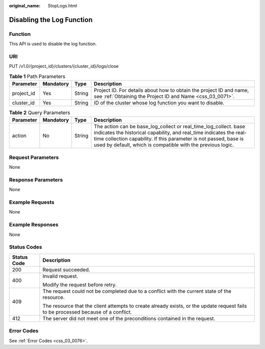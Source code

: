 :original_name: StopLogs.html

.. _StopLogs:

Disabling the Log Function
==========================

Function
--------

This API is used to disable the log function.

URI
---

PUT /v1.0/{project_id}/clusters/{cluster_id}/logs/close

.. table:: **Table 1** Path Parameters

   +------------+-----------+--------+----------------------------------------------------------------------------------------------------------------------------------+
   | Parameter  | Mandatory | Type   | Description                                                                                                                      |
   +============+===========+========+==================================================================================================================================+
   | project_id | Yes       | String | Project ID. For details about how to obtain the project ID and name, see :ref:`Obtaining the Project ID and Name <css_03_0071>`. |
   +------------+-----------+--------+----------------------------------------------------------------------------------------------------------------------------------+
   | cluster_id | Yes       | String | ID of the cluster whose log function you want to disable.                                                                        |
   +------------+-----------+--------+----------------------------------------------------------------------------------------------------------------------------------+

.. table:: **Table 2** Query Parameters

   +-----------+-----------+--------+----------------------------------------------------------------------------------------------------------------------------------------------------------------------------------------------------------------------------------------------------------------------------+
   | Parameter | Mandatory | Type   | Description                                                                                                                                                                                                                                                                |
   +===========+===========+========+============================================================================================================================================================================================================================================================================+
   | action    | No        | String | The action can be base_log_collect or real_time_log_collect. base indicates the historical capability, and real_time indicates the real-time collection capability. If this parameter is not passed, base is used by default, which is compatible with the previous logic. |
   +-----------+-----------+--------+----------------------------------------------------------------------------------------------------------------------------------------------------------------------------------------------------------------------------------------------------------------------------+

Request Parameters
------------------

None

Response Parameters
-------------------

None

Example Requests
----------------

None

Example Responses
-----------------

None

Status Codes
------------

+-----------------------------------+------------------------------------------------------------------------------------------------------------------------------------+
| Status Code                       | Description                                                                                                                        |
+===================================+====================================================================================================================================+
| 200                               | Request succeeded.                                                                                                                 |
+-----------------------------------+------------------------------------------------------------------------------------------------------------------------------------+
| 400                               | Invalid request.                                                                                                                   |
|                                   |                                                                                                                                    |
|                                   | Modify the request before retry.                                                                                                   |
+-----------------------------------+------------------------------------------------------------------------------------------------------------------------------------+
| 409                               | The request could not be completed due to a conflict with the current state of the resource.                                       |
|                                   |                                                                                                                                    |
|                                   | The resource that the client attempts to create already exists, or the update request fails to be processed because of a conflict. |
+-----------------------------------+------------------------------------------------------------------------------------------------------------------------------------+
| 412                               | The server did not meet one of the preconditions contained in the request.                                                         |
+-----------------------------------+------------------------------------------------------------------------------------------------------------------------------------+

Error Codes
-----------

See :ref:`Error Codes <css_03_0076>`.
